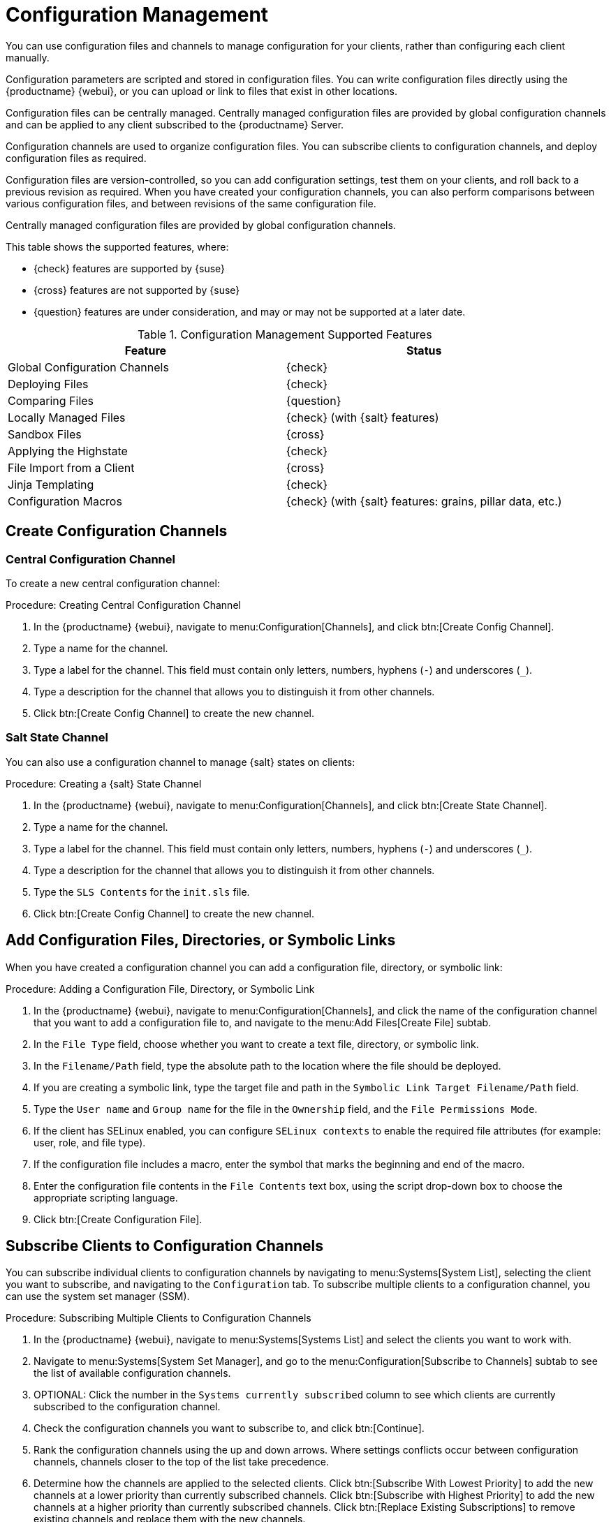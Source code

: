 [[configuration-management]]
= Configuration Management


You can use configuration files and channels to manage configuration for your clients, rather than configuring each client manually.

Configuration parameters are scripted and stored in configuration files.
You can write configuration files directly using the {productname} {webui}, or you can upload or link to files that exist in other locations.

Configuration files can be centrally managed.
Centrally managed configuration files are provided by global configuration channels and can be applied to any client subscribed to the {productname} Server.

////
// 2023-10, julio: such features are somehow covered by salt. Is dedicated documentation
// for this required?
Locally managed configuration files are used to override centrally managed configuration settings.
They are especially useful for {productname} users who do not have configuration administration privileges, but need to make changes to the clients that they manage.
////

Configuration channels are used to organize configuration files.
You can subscribe clients to configuration channels, and deploy configuration files as required.

Configuration files are version-controlled, so you can add configuration settings, test them on your clients, and roll back to a previous revision as required.
When you have created your configuration channels, you can also perform comparisons between various configuration files, and between revisions of the same configuration file.

Centrally managed configuration files are provided by global configuration channels.

This table shows the supported features, where:

* {check} features are supported by {suse}
* {cross} features are not supported by {suse}
* {question} features are under consideration, and may or may not be supported at a later date.


.Configuration Management Supported Features
[cols="1,1", options="header"]
|===

| Feature
| Status

| Global Configuration Channels
| {check}

| Deploying Files
| {check}

| Comparing Files
| {question}

| Locally Managed Files
| {check} (with {salt} features)

| Sandbox Files
| {cross}

| Applying the Highstate
| {check}

| File Import from a Client
| {cross}

| Jinja Templating
| {check}

| Configuration Macros
| {check} (with {salt} features: grains, pillar data, etc.)

|===



== Create Configuration Channels

=== Central Configuration Channel

To create a new central configuration channel:

.Procedure: Creating Central Configuration Channel
. In the {productname} {webui}, navigate to menu:Configuration[Channels], and click btn:[Create Config Channel].
. Type a name for the channel.
. Type a label for the channel.
    This field must contain only letters, numbers, hyphens (``-``) and underscores (``_``).
. Type a description for the channel that allows you to distinguish it from other channels.
. Click btn:[Create Config Channel] to create the new channel.



=== Salt State Channel

You can also use a configuration channel to manage {salt} states on clients:

.Procedure: Creating a {salt} State Channel
. In the {productname} {webui}, navigate to menu:Configuration[Channels], and click btn:[Create State Channel].
. Type a name for the channel.
. Type a label for the channel.
    This field must contain only letters, numbers, hyphens (``-``) and underscores (``_``).
. Type a description for the channel that allows you to distinguish it from other channels.
. Type the [guimenu]``SLS Contents`` for the [path]``init.sls`` file.
. Click btn:[Create Config Channel] to create the new channel.



== Add Configuration Files, Directories, or Symbolic Links

When you have created a configuration channel you can add a configuration file, directory, or symbolic link:

.Procedure: Adding a Configuration File, Directory, or Symbolic Link
. In the {productname} {webui}, navigate to menu:Configuration[Channels], and click the name of the configuration channel that you want to add a configuration file to, and navigate to the menu:Add Files[Create File] subtab.
. In the [guimenu]``File Type`` field, choose whether you want to create a text file, directory, or symbolic link.
. In the [path]``Filename/Path`` field, type the absolute path to the location where the file should be deployed.
. If you are creating a symbolic link, type the target file and path in the [guimenu]``Symbolic Link Target Filename/Path`` field.
. Type the [guimenu]``User name`` and [guimenu]``Group name`` for the file in the [guimenu]``Ownership`` field, and the [guimenu]``File Permissions Mode``.
. If the client has SELinux enabled, you can configure [guimenu]``SELinux contexts`` to enable the required file attributes (for example: user, role, and file type).
. If the configuration file includes a macro, enter the symbol that marks the beginning and end of the macro.
. Enter the configuration file contents in the [guimenu]``File Contents`` text box, using the script drop-down box to choose the appropriate scripting language.
. Click btn:[Create Configuration File].



== Subscribe Clients to Configuration Channels

You can subscribe individual clients to configuration channels by navigating to menu:Systems[System List], selecting the client you want to subscribe, and navigating to the [guimenu]``Configuration`` tab.
To subscribe multiple clients to a configuration channel, you can use the system set manager (SSM).

.Procedure: Subscribing Multiple Clients to Configuration Channels
. In the {productname} {webui}, navigate to menu:Systems[Systems List] and select the clients you want to work with.
. Navigate to menu:Systems[System Set Manager], and go to the menu:Configuration[Subscribe to Channels] subtab to see the list of available configuration channels.
. OPTIONAL: Click the number in the [guimenu]``Systems currently subscribed`` column to see which clients are currently subscribed to the configuration channel.
. Check the configuration channels you want to subscribe to, and click btn:[Continue].
. Rank the configuration channels using the up and down arrows.
    Where settings conflicts occur between configuration channels, channels closer to the top of the list take precedence.
. Determine how the channels are applied to the selected clients.
    Click btn:[Subscribe With Lowest Priority] to add the new channels at a lower priority than currently subscribed channels.
    Click btn:[Subscribe with Highest Priority] to add the new channels at a higher priority than currently subscribed channels.
    Click btn:[Replace Existing Subscriptions] to remove existing channels and replace them with the new channels.
. Click btn:[Apply Subscriptions].


[NOTE]
====
If new configuration channel priorities conflict with existing channels, the duplicate channel is removed and replaced according to the new priority.
If the client's configuration priorities are going to be reordered by an action, the {webui} requires you to confirm the change before proceeding.
====


== Compare Configuration Files

You can also use the system set manager (SSM) to compare the configuration file deployed on clients with the configuration file stored on the {productname} Server.

.Procedure: Comparing Configuration Files
. In the {productname} {webui}, navigate to menu:Systems[Systems List] and select the clients subscribed to the configuration files you want to compare.
. Navigate to menu:Systems[System Set Manager], and go to the menu:Configuration[Compare Files] subtab to the list of available configuration files.
. OPTIONAL: Click the number in the [guimenu]``Systems`` column to see which clients are currently subscribed to the configuration file.
. Check the configuration files to compare, and click btn:[Schedule File Comparison].



== Jinja templating on clients

Jinja templating is possible on {salt} clients.
Jinja provides variables from pillars or grains.
They can be used in configuration files or {salt} states.

For more information, see https://docs.saltproject.io/salt/user-guide/en/latest/topics/jinja.html with this example:

----
{% if grains.os_family == 'RedHat' %}
  {% set dns_cfg = '/etc/named.conf' %}
{% elif grains.os_family == 'Debian' %}
  {% set dns_cfg = '/etc/bind/named.conf' %}
{% else %}
  {% set dns_cfg = '/etc/named.conf' %}
{% endif %}
dns_conf:
  file.managed:
    - name: {{ dns_cfg }}
    - source: salt://dns/files/named.conf
----
